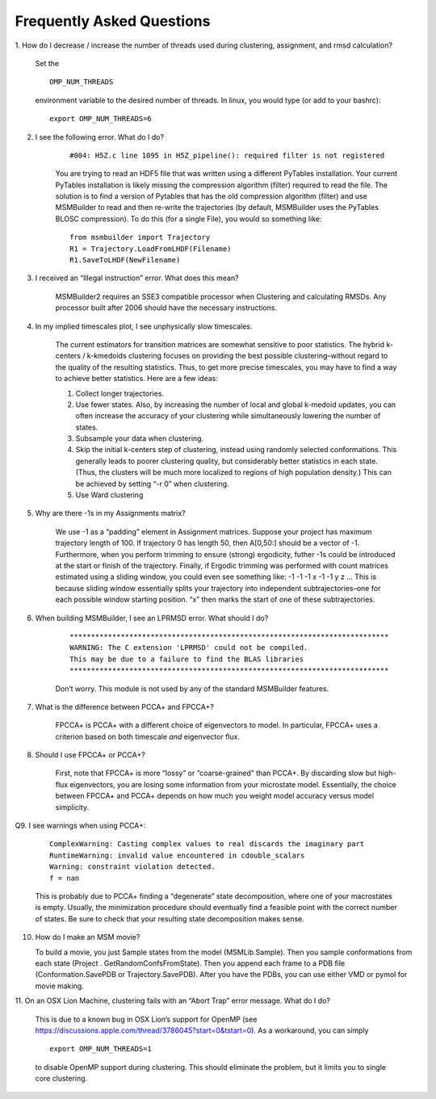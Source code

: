 Frequently Asked Questions
==========================

1. How do I decrease / increase the number of threads used during
clustering, assignment, and rmsd calculation?

    Set the

    ::

        OMP_NUM_THREADS
    
    environment variable to the desired number of threads. In linux, you
    would type (or add to your bashrc):

    ::

        export OMP_NUM_THREADS=6 

2. I see the following error. What do I do?

    ::

        #004: H5Z.c line 1095 in H5Z_pipeline(): required filter is not registered

    You are trying to read an HDF5 file that was written using a
    different PyTables installation. Your current PyTables installation is
    likely missing the compression algorithm (filter) required to read the
    file. The solution is to find a version of Pytables that has the old
    compression algorithm (filter) and use MSMBuilder to read and then
    re-write the trajectories (by default, MSMBuilder uses the PyTables
    BLOSC compression). To do this (for a single File), you would so
    something like:

    ::

        from msmbuilder import Trajectory
        R1 = Trajectory.LoadFromLHDF(Filename)
        R1.SaveToLHDF(NewFilename)

3. I received an “Illegal instruction” error. What does this mean?

    MSMBuilder2 requires an SSE3 compatible processor when Clustering
    and calculating RMSDs. Any processor built after 2006 should have the
    necessary instructions.

4. In my implied timescales plot, I see unphysically slow timescales.

    The current estimators for transition matrices are somewhat
    sensitive to poor statistics. The hybrid k-centers / k-kmedoids
    clustering focuses on providing the best possible clustering–without
    regard to the quality of the resulting statistics. Thus, to get more
    precise timescales, you may have to find a way to achieve better
    statistics. Here are a few ideas:

    #. Collect longer trajectories.

    #. Use fewer states. Also, by increasing the number of local and global
       k-medoid updates, you can often increase the accuracy of your
       clustering while simultaneously lowering the number of states.

    #. Subsample your data when clustering.

    #. Skip the initial k-centers step of clustering, instead using randomly
       selected conformations. This generally leads to poorer clustering
       quality, but considerably better statistics in each state. (Thus, the
       clusters will be much more localized to regions of high population
       density.) This can be achieved by setting “-r 0” when clustering.

    #. Use Ward clustering

5. Why are there -1s in my Assignments matrix?

    We use -1 as a “padding” element in Assignment matrices. Suppose
    your project has maximum trajectory length of 100. If trajectory 0 has
    length 50, then A[0,50:] should be a vector of -1. Furthermore, when you
    perform trimming to ensure (strong) ergodicity, futher -1s could be
    introduced at the start or finish of the trajectory. Finally, if Ergodic
    trimming was performed with count matrices estimated using a sliding
    window, you could even see something like: -1 -1 -1 x -1 -1 y z … This
    is because sliding window essentially splits your trajectory into
    independent subtrajectories–one for each possible window starting
    position. “x” then marks the start of one of these subtrajectories.

6. When building MSMBuilder, I see an LPRMSD error. What should I do?

    ::

        ***************************************************************************
        WARNING: The C extension 'LPRMSD' could not be compiled.
        This may be due to a failure to find the BLAS libraries
        ***************************************************************************

    Don’t worry. This module is not used by any of the standard
    MSMBuilder features.

7. What is the difference between PCCA+ and FPCCA+?

    FPCCA+ is PCCA+ with a different choice of eigenvectors to model. In
    particular, FPCCA+ uses a criterion based on both timescale *and*
    eigenvector flux.

8. Should I use FPCCA+ or PCCA+?

    First, note that FPCCA+ is more “lossy” or “coarse-grained” than
    PCCA+. By discarding slow but high-flux eigenvectors, you are losing
    some information from your microstate model. Essentially, the choice
    between FPCCA+ and PCCA+ depends on how much you weight model accuracy
    versus model simplicity.

Q9. I see warnings when using PCCA+:

    ::

        ComplexWarning: Casting complex values to real discards the imaginary part
        RuntimeWarning: invalid value encountered in cdouble_scalars
        Warning: constraint violation detected.
        f = nan

    This is probably due to PCCA+ finding a “degenerate” state
    decomposition, where one of your macrostates is empty. Usually, the
    minimization procedure should eventually find a feasible point with the
    correct number of states. Be sure to check that your resulting state
    decomposition makes sense.

10. How do I make an MSM movie?

    To build a movie, you just Sample states from the model
    (MSMLib.Sample). Then you sample conformations from each state (Project
    . GetRandomConfsFromState). Then you append each frame to a PDB file
    (Conformation.SavePDB or Trajectory.SavePDB). After you have the PDBs,
    you can use either VMD or pymol for movie making.

11. On an OSX Lion Machine, clustering fails with an “Abort Trap” error
message. What do I do?

    This is due to a known bug in OSX Lion’s support for OpenMP (see
    https://discussions.apple.com/thread/3786045?start=0&tstart=0). As a
    workaround, you can simply

    ::

        export OMP_NUM_THREADS=1

    to disable OpenMP support during clustering. This should eliminate the
    problem, but it limits you to single core clustering.